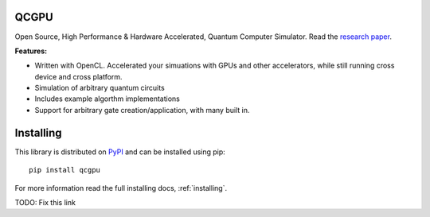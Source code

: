 QCGPU
=====

.. image:: https://img.shields.io/travis/QCGPU/qcgpu.svg?style=for-the-badge   
   :alt: Travis (.org)   
   :target: https://travis-ci.org/QCGPU/qcgpu
.. image:: https://img.shields.io/pypi/v/qcgpu.svg?style=for-the-badge
   :target: https://pypi.python.org/pypi/qcgpu
   :alt: PyPi Version
.. image:: https://img.shields.io/pypi/l/qcgpu.svg?style=for-the-badge
   :target: https://pypi.python.org/pypi/qcgpu/
   :alt: License
.. image:: https://img.shields.io/github/stars/qcgpu/qcgpu.svg?style=for-the-badge&label=Stars
   :alt: GitHub stars
   :target: https://github.com/QCGPU/qcgpu

Open Source, High Performance & Hardware Accelerated, Quantum Computer Simulator.
Read the `research paper`_.

.. _`research paper`: https://arxiv.org/abs/1805.00988

**Features:**

* Written with OpenCL. Accelerated your simuations with GPUs and other accelerators, while still running cross device and cross platform.
* Simulation of arbitrary quantum circuits
* Includes example algorthm implementations
* Support for arbitrary gate creation/application, with many built in.

Installing
==========

This library is distributed on PyPI_ and can be installed using pip::

    pip install qcgpu

For more information read the full installing docs, :ref:`installing`.

TODO: Fix this link

.. _PyPI: https://pypi.python.org/pypi/qcgpu

